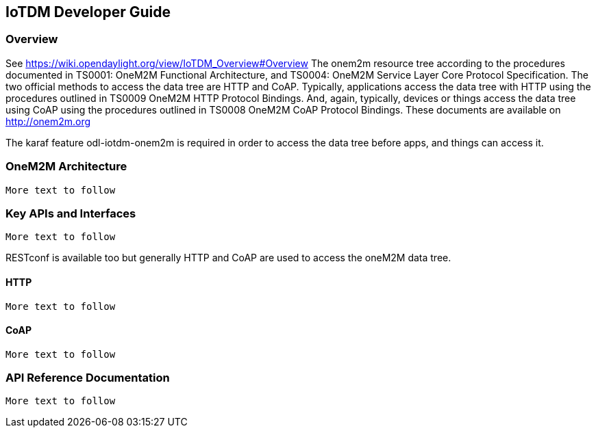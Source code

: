 == IoTDM Developer Guide

=== Overview
See https://wiki.opendaylight.org/view/IoTDM_Overview#Overview
The onem2m resource tree according to the procedures documented in
TS0001: OneM2M Functional Architecture, and TS0004: OneM2M Service
Layer Core Protocol Specification.  The two official methods to
access the data tree are HTTP and CoAP.  Typically, applications
access the data tree with HTTP using the procedures outlined
in TS0009 OneM2M HTTP Protocol Bindings.  And, again, typically,
devices or things access the data tree using CoAP using the
procedures outlined in TS0008 OneM2M CoAP Protocol Bindings.
These documents are available on http://onem2m.org

The karaf feature odl-iotdm-onem2m is required in order to access
the data tree before apps, and things can access it.

=== OneM2M Architecture
 More text to follow

=== Key APIs and Interfaces
 More text to follow

RESTconf is available too but generally HTTP and CoAP are used to
access the oneM2M data tree.

==== HTTP
 More text to follow

==== CoAP
 More text to follow

=== API Reference Documentation
 More text to follow

